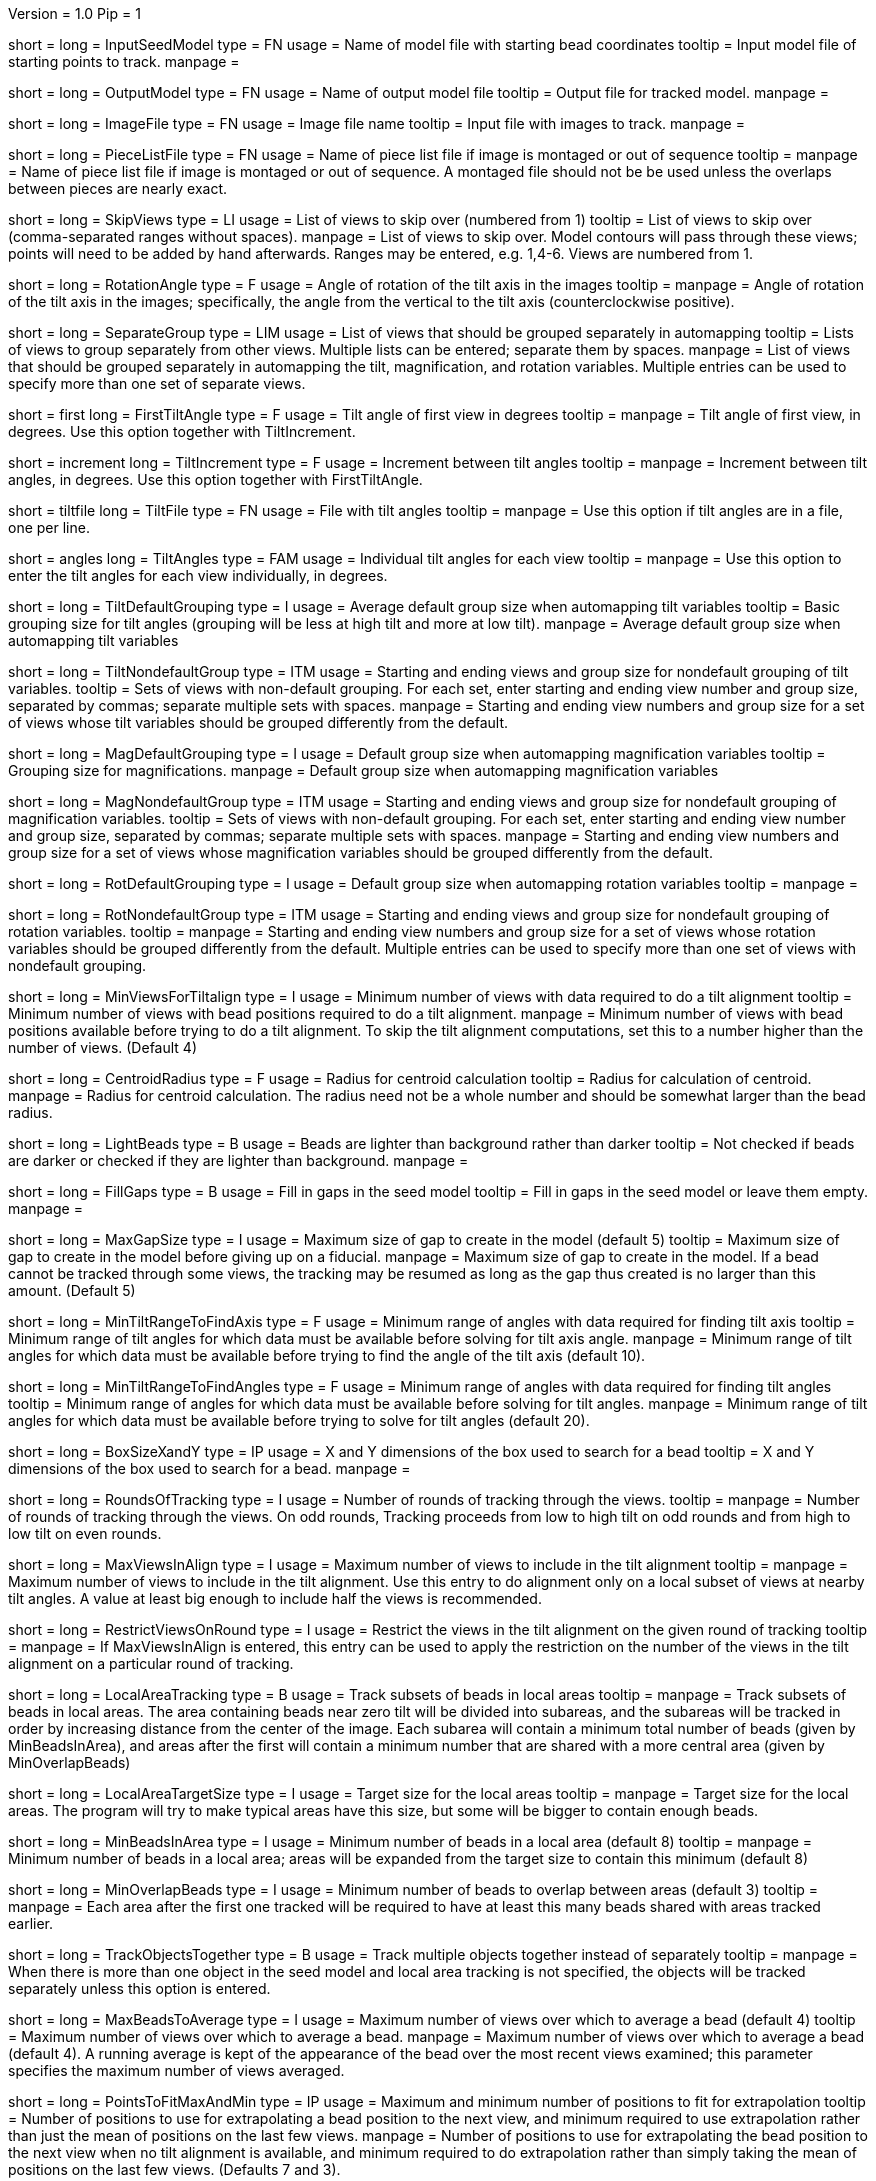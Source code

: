 Version = 1.0
Pip = 1

[Field = InputSeedModel]
short = 
long = InputSeedModel
type = FN
usage =   Name of model file with starting bead coordinates
tooltip = Input model file of starting points to track.
manpage =

[Field = OutputModel]
short = 
long = OutputModel
type = FN
usage = Name of output model file
tooltip = Output file for tracked model.
manpage =

[Field = ImageFile]
short = 
long = ImageFile
type = FN
usage = Image file name
tooltip = Input file with images to track.
manpage =

[Field = PieceListFile]
short = 
long = PieceListFile
type = FN
usage = Name of piece list file if image is montaged or out of sequence
tooltip =
manpage = Name of piece list file if image is montaged or out of sequence.
A montaged file should not be be used unless the overlaps between pieces
are nearly exact.

[Field = SkipViews]
short = 
long = SkipViews
type = LI
usage = List of views to skip over (numbered from 1)
tooltip = List of views to skip over (comma-separated ranges without spaces).
manpage = List of views to skip over.  Model contours will pass through 
these views; points will need to be added by hand afterwards. 
Ranges may be entered, e.g. 1,4-6.  Views are numbered from 1.

[Field = RotationAngle]
short = 
long = RotationAngle
type = F
usage = Angle of rotation of the tilt axis in the images
tooltip =
manpage =   Angle of rotation of the tilt axis in the images; specifically, the
angle from the vertical to the tilt axis (counterclockwise positive).

[Field = SeparateGroup]
short = 
long = SeparateGroup
type = LIM
usage = List of views that should be grouped separately in automapping
tooltip = Lists of views to group separately from other views.  Multiple lists
can be entered; separate them by spaces.
manpage = List of views that should be grouped separately in automapping
the tilt, magnification, and rotation variables.
Multiple entries can be used to specify more than one set of separate views.

[Field = FirstTiltAngle]
short = first
long = FirstTiltAngle
type = F
usage = Tilt angle of first view in degrees
tooltip = 
manpage = Tilt angle of first view, in degrees.  Use this option together with
TiltIncrement.

[Field = TiltIncrement]
short = increment
long = TiltIncrement
type = F
usage = Increment between tilt angles
tooltip = 
manpage = Increment between tilt angles, in degrees.  Use this option together
with FirstTiltAngle.

[Field = TiltFile]
short = tiltfile
long = TiltFile
type = FN
usage = File with tilt angles
tooltip = 
manpage = Use this option if tilt angles are in a file, one per line.

[Field = TiltAngles]
short = angles
long = TiltAngles
type = FAM
usage = Individual tilt angles for each view
tooltip = 
manpage = Use this option to enter the tilt angles for each view individually,
in degrees.

[Field = TiltDefaultGrouping]
short = 
long = TiltDefaultGrouping
type = I
usage = Average default group size when automapping tilt variables
tooltip = Basic grouping size for tilt angles (grouping will be less at high 
tilt and more at low tilt).
manpage = Average default group size when automapping tilt variables

[Field = TiltNondefaultGroup]
short = 
long = TiltNondefaultGroup
type = ITM
usage = Starting and ending views and group size for nondefault grouping of
tilt variables.
tooltip = Sets of views with non-default grouping.  For each set, enter 
starting and ending view number and group size, separated by commas; separate
multiple sets with spaces.
manpage = Starting and ending view numbers and group size for a set of views
whose tilt variables should be grouped differently from the default.

[Field = MagDefaultGrouping]
short = 
long = MagDefaultGrouping
type = I
usage = Default group size when automapping magnification variables
tooltip = Grouping size for magnifications.
manpage = Default group size when automapping magnification variables

[Field = MagNondefaultGroup]
short = 
long = MagNondefaultGroup
type = ITM
usage = Starting and ending views and group size for nondefault grouping of
magnification variables.
tooltip = Sets of views with non-default grouping.  For each set, enter
starting and ending view number and group size, separated by commas; separate
multiple sets with spaces.
manpage = Starting and ending view numbers and group size for a set of views
whose magnification variables should be grouped differently from the default.

[Field = RotDefaultGrouping]
short = 
long = RotDefaultGrouping
type = I
usage = Default group size when automapping rotation variables
tooltip =
manpage =

[Field = RotNondefaultGroup]
short = 
long = RotNondefaultGroup
type = ITM
usage = Starting and ending views and group size for nondefault grouping of
rotation variables.
tooltip = 
manpage = Starting and ending view numbers and group size for a set of views
whose rotation variables should be grouped differently from the default.
Multiple entries can be used to specify more than one set of views with
nondefault grouping.

[Field = MinViewsForTiltalign]
short = 
long = MinViewsForTiltalign
type = I
usage =   Minimum number of views with data required to do a tilt alignment
tooltip = Minimum number of views with bead positions required to do a tilt
alignment.
manpage =  Minimum number of views with bead positions available before trying
to do a tilt alignment.  To skip the tilt alignment computations,
set this to a number higher than the number of views.  (Default 4)

[Field = CentroidRadius]
short = 
long = CentroidRadius
type = F
usage = Radius for centroid calculation
tooltip = Radius for calculation of centroid.
manpage =   Radius for centroid calculation.  The radius need not be a whole
number and should be somewhat larger than the bead radius.

[Field = LightBeads]
short = 
long = LightBeads
type = B
usage = Beads are lighter than background rather than darker
tooltip = Not checked if beads are darker or checked if they are lighter than
background.
manpage =

[Field = FillGaps]
short = 
long = FillGaps
type = B
usage = Fill in gaps in the seed model
tooltip = Fill in gaps in the seed model or leave them empty.
manpage =

[Field = MaxGapSize]
short = 
long = MaxGapSize
type = I
usage =   Maximum size of gap to create in the model (default 5)
tooltip = Maximum size of gap to create in the model before giving up on a
fiducial.
manpage = Maximum size of gap to create in the model.  If a bead cannot be 
tracked through some views, the tracking may be resumed as long as
the gap thus created is no larger than this amount.  (Default 5)


[Field = MinTiltRangeToFindAxis]
short = 
long = MinTiltRangeToFindAxis
type = F
usage = Minimum range of angles with data required for finding tilt axis
tooltip = Minimum range of tilt angles for which data must be available before
solving for tilt axis angle.
manpage = Minimum range of tilt angles for which data must be available before
trying to find the angle of the tilt axis (default 10).

[Field = MinTiltRangeToFindAngles]
short = 
long = MinTiltRangeToFindAngles
type = F
usage = Minimum range of angles with data required for finding tilt angles
tooltip = Minimum range of angles for which data must be available before
solving for tilt angles.
manpage = Minimum range of tilt angles for which data must be available before
trying to solve for tilt angles (default 20).

[Field = BoxSizeXandY]
short = 
long = BoxSizeXandY
type = IP
usage =   X and Y dimensions of the box used to search for a bead 
tooltip = X and Y dimensions of the box used to search for a bead.
manpage =

[Field = RoundsOfTracking]
short = 
long = RoundsOfTracking
type = I
usage = Number of rounds of tracking through the views.
tooltip =
manpage = Number of rounds of tracking through the views.  On odd rounds,
Tracking proceeds from low to high tilt on odd rounds and from high to low
tilt on even rounds.

[Field = MaxViewsInAlign]
short = 
long = MaxViewsInAlign
type = I
usage = Maximum number of views to include in the tilt alignment
tooltip =
manpage = Maximum number of views to include in the tilt alignment.  Use this
entry to do alignment only on a local subset of views at nearby tilt angles.
A value at least big enough to include half the views is recommended.

[Field = RestrictViewsOnRound]
short = 
long = RestrictViewsOnRound
type = I
usage = Restrict the views in the tilt alignment on the given round of tracking
tooltip =
manpage = If MaxViewsInAlign is entered, this entry can be used to apply the
restriction on the number of the views in the tilt alignment on a particular
round of tracking.

[Field = LocalAreaTracking]
short = 
long = LocalAreaTracking
type = B
usage = Track subsets of beads in local areas
tooltip =
manpage = Track subsets of beads in local areas.  The area containing beads
near zero tilt will be divided into subareas, and the subareas will be tracked
in order by increasing distance from the center of the image.  Each subarea
will contain a minimum total number of beads (given by MinBeadsInArea), and
areas after the first will contain a minimum number that are shared with a
more central area (given by MinOverlapBeads)

[Field = LocalAreaTargetSize]
short = 
long = LocalAreaTargetSize
type = I
usage = Target size for the local areas
tooltip =
manpage = Target size for the local areas.  The program will try to make
typical areas have this size, but some will be bigger to contain enough beads.

[Field = MinBeadsInArea]
short = 
long = MinBeadsInArea
type = I
usage = Minimum number of beads in a local area (default 8)
tooltip =
manpage = Minimum number of beads in a local area; areas will be expanded from
the target size to contain this minimum (default 8)

[Field = MinOverlapBeads]
short = 
long = MinOverlapBeads
type = I
usage = Minimum number of beads to overlap between areas (default 3)
tooltip =
manpage = Each area after the first one tracked will be required to have at
least this many beads shared with areas tracked earlier.

[Field = TrackObjectsTogether]
short = 
long = TrackObjectsTogether
type = B
usage = Track multiple objects together instead of separately
tooltip =
manpage = When there is more than one object in the seed model and local
area tracking is not specified, the objects will be tracked separately unless
this option is entered.

[Field = MaxBeadsToAverage]
short = 
long = MaxBeadsToAverage
type = I
usage = Maximum number of views over which to average a bead (default 4)
tooltip = Maximum number of views over which to average a bead.
manpage =   Maximum number of views over which to average a bead (default 4).
A running average is kept of the appearance of the bead over
the most recent views examined; this parameter specifies the
maximum number of views averaged.

[Field = PointsToFitMaxAndMin]
short = 
long = PointsToFitMaxAndMin
type = IP
usage = Maximum and minimum number of positions to fit for extrapolation
tooltip = Number of positions to use for extrapolating a bead position to the
next view, and minimum required to use extrapolation rather than just the mean
of positions on the last few views.
manpage =  Number of positions to use for extrapolating the bead position to
the next view when no tilt alignment is available, and minimum required to do
extrapolation rather than simply taking the mean of positions on the last few
views.  (Defaults 7 and 3).

[Field = DensityRescueFractionAndSD]
short = 
long = DensityRescueFractionAndSD
type = FP
usage = Criterion fraction of mean density and SDs below mean for rescue based
on densiy.
tooltip = Fraction of mean bead integral, and number of SDs below mean, to use
as the criterion for when to attempt a rescue based on bead density.
manpage =   Fraction of mean bead integral, and number of standard deviations
below mean, to use as the criterion for when to attempt a rescue
based on bead density.


[Field = DistanceRescueCriterion]
short = 
long = DistanceRescueCriterion
type = F
usage = Criterion distance for doing rescue based on excessive distance
tooltip = Distance away from expected position at which to attempt a rescue
based on excessive distance.
manpage = Criterion distance between found position and expected position for
attempting a rescue based on excessive distance

[Field = RescueRelaxationDensityAndDistance]
short = 
long = RescueRelaxationDensityAndDistance
type = FP
usage = Factors to relax density for rescues based on density and distance.
tooltip = Factors by which to relax the density criterion when trying to rescue
- a factor for density rescue and one for distance rescue.
manpage = Factors by which to adjust (relax) the density criterion when
trying to rescue.  Enter one factor for density rescue and one for
distance rescue.  A value of 1 does not relax the criterion.


[Field = PostFitRescueResidual]
short = 
long = PostFitRescueResidual
type = F
usage = Criterion distance for deletion of point after first-pass tilt
alignment.
tooltip = Criterion distance for deletion of a point on the first pass after
tilt alignment.
manpage =  Criterion distance for deletion of a point after tilt alignment.
Points with residuals greater than this amount will be deleted on
the first pass, and a rescue search performed on the second pass.


[Field = DensityRelaxationPostFit]
short = 
long = DensityRelaxationPostFit        
type = F
usage = Factor by which to relax the density criterion on the second pass.
tooltip = Factor by which to relax the density criterion on the second pass.
manpage = 


[Field = MaxRescueDistance]
short = 
long = MaxRescueDistance
type = F
usage = Max distance to search from expected position on second pass
tooltip = Maximum distance to search from the expected position.
manpage = Maximum distance to search from the expected position on the second
pass

[Field = ResidualsToAnalyzeMaxAndMin]
short = 
long = ResidualsToAnalyzeMaxAndMin
type = IP
usage = Max and min # of changes to use in analyzing changes in mean residual
tooltip = Maximum and minimum number of changes in mean residual to use in
finding the mean and SD of changes in the mean residual for a bead.
manpage = Maximum and minimum number of changes in mean residual to use in 
finding the mean and SD of changes in the mean residual for a
bead as more points have been added.  Default values 9 and 5.

[Field = DeletionCriterionMinAndSD]
short = 
long = DeletionCriterionMinAndSD
type = FP
usage = Min absolute and relative change in mean residual for deletion
tooltip = Minimum change in residual, and criterion number of SDs from the mean
residual change, to require for deletion of a point.
manpage = Minimum change in residual, and criterion number of SD's from the
mean residual change, to require for deletion of a point on pass 1 or 2.

[Field = ParameterFile]
short = param
long = ParameterFile
type = PF
usage = Read parameter entries from file
tooltip = 
manpage = Read parameter entries as keyword-value pairs from a parameter file.

[Field = usage]
short = help
long = usage
type = B
usage = Print help output
tooltip = 
manpage = 

[SectionHeader = TestOptions]
usage = OPTIONS FOR TEST OUTPUT
manpage = OPTIONS FOR TEST OUTPUT
^  These options are used for program testing and development.

[Field = BoxOutputFile]
short = 
long = BoxOutputFile
type = FN
usage = Root filename for diagnositic output of correlation boxes
tooltip =
manpage =

[Field = SnapshotViews]
short = 
long = SnapshotViews
type = LI
usage = List of views at which to snapshot intermediate models.
tooltip =
manpage = List of views at which to snapshot model before deletion on first and
second passes.  The models will be named <OutputModel>.<view #>.<pass #>.

[Field = SaveAllPointsAreaRound]
short = 
long = SaveAllPointsAreaRound
type = IP
usage = Area/object and round at which to save all positions in new objects
tooltip =
manpage =

